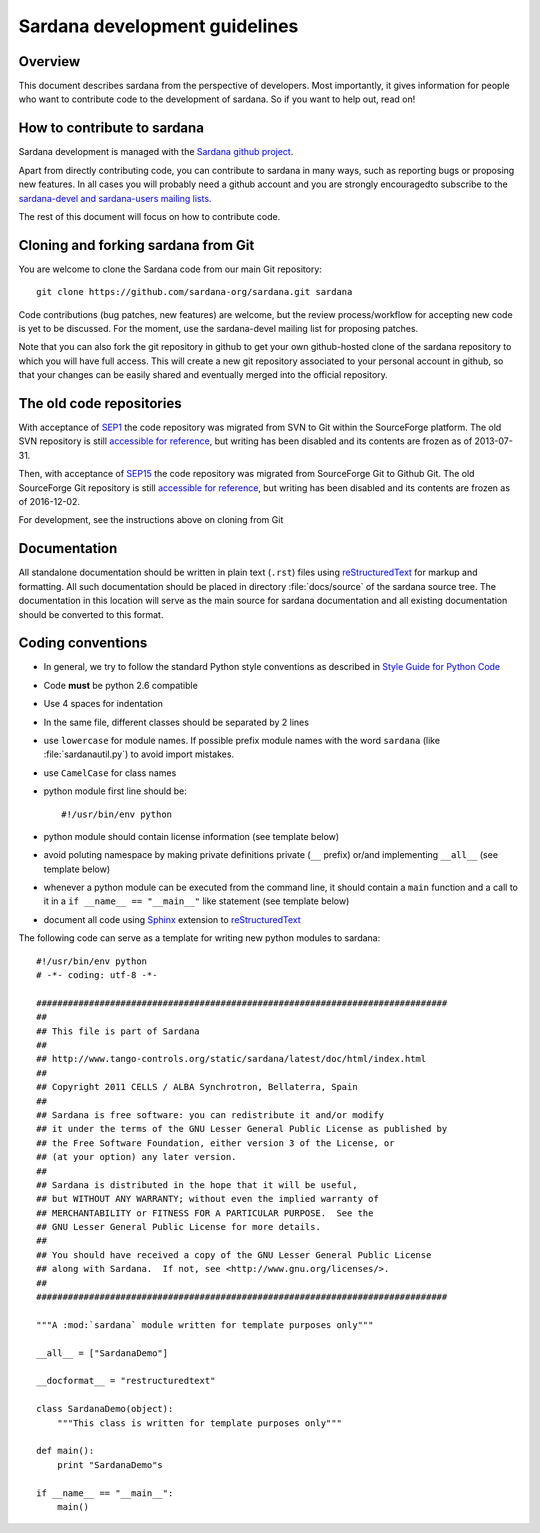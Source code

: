 .. _sardana-coding-guide:

==============================
Sardana development guidelines
==============================

Overview
---------

This document describes sardana from the perspective of developers. Most 
importantly, it gives information for people who want to contribute code to the 
development of sardana. So if you want to help out, read on!

How to contribute to sardana
----------------------------

Sardana development is managed with the `Sardana github project
<https://github.com/sardana-org/sardana>`_. 

Apart from directly contributing code, you can contribute to sardana in many
ways, such as reporting bugs or proposing new features. In all cases you will
probably need a github account and you are strongly encouragedto subscribe to the
`sardana-devel and sardana-users mailing lists <https://sourceforge.net/p/sardana/mailman/>`_.

The rest of this document will focus on how to contribute code.

Cloning and forking sardana from Git
------------------------------------

You are welcome to clone the Sardana code from our main Git repository::

    git clone https://github.com/sardana-org/sardana.git sardana

Code contributions (bug patches, new features) are welcome,
but the review process/workflow for accepting new code is yet to be discussed. For the
moment, use the sardana-devel mailing list for proposing patches.

Note that you can also fork the git repository in github to get your own
github-hosted clone of the sardana repository to which you will have full
access. This will create a new git repository associated to your personal account in
github, so that your changes can be easily shared and eventually merged
into the official repository.
 
The old code repositories
---------------------------

With acceptance of `SEP1 <http://www.sardana-controls.org/sep?SEP1.md>`_ the
code repository was migrated from SVN to Git within the SourceForge platform.
The old SVN repository is still `accessible for reference <https://sourceforge.net/p/sardana/code/>`_,
but writing has been disabled and its contents are frozen as of 2013-07-31.

Then, with acceptance of `SEP15 <http://www.sardana-controls.org/sep?SEP15.md>`_ the
code repository was migrated from SourceForge Git to Github Git.
The old SourceForge Git repository is still `accessible for reference <https://sourceforge.net/p/sardana/sardana.git>`_,
but writing has been disabled and its contents are frozen as of 2016-12-02.

For development, see the instructions above on cloning from Git

Documentation
-------------

All standalone documentation should be written in plain text (``.rst``) files
using reStructuredText_ for markup and formatting. All such
documentation should be placed in directory :file:`docs/source` of the sardana
source tree. The documentation in this location will serve as the main source
for sardana documentation and all existing documentation should be converted
to this format.

Coding conventions
------------------

* In general, we try to follow the standard Python style conventions as
  described in
  `Style Guide for Python Code  <http://www.python.org/peps/pep-0008.html>`_
* Code **must** be python 2.6 compatible
* Use 4 spaces for indentation
* In the same file, different classes should be separated by 2 lines
* use ``lowercase`` for module names. If possible prefix module names with the
  word ``sardana`` (like :file:`sardanautil.py`) to avoid import mistakes.
* use ``CamelCase`` for class names
* python module first line should be::

    #!/usr/bin/env python
* python module should contain license information (see template below)
* avoid poluting namespace by making private definitions private (``__`` prefix)
  or/and implementing ``__all__`` (see template below)
* whenever a python module can be executed from the command line, it should 
  contain a ``main`` function and a call to it in a ``if __name__ == "__main__"``
  like statement (see template below)
* document all code using Sphinx_ extension to reStructuredText_

The following code can serve as a template for writing new python modules to
sardana::

    #!/usr/bin/env python
    # -*- coding: utf-8 -*-

    ##############################################################################
    ##
    ## This file is part of Sardana
    ## 
    ## http://www.tango-controls.org/static/sardana/latest/doc/html/index.html
    ##
    ## Copyright 2011 CELLS / ALBA Synchrotron, Bellaterra, Spain
    ## 
    ## Sardana is free software: you can redistribute it and/or modify
    ## it under the terms of the GNU Lesser General Public License as published by
    ## the Free Software Foundation, either version 3 of the License, or
    ## (at your option) any later version.
    ## 
    ## Sardana is distributed in the hope that it will be useful,
    ## but WITHOUT ANY WARRANTY; without even the implied warranty of
    ## MERCHANTABILITY or FITNESS FOR A PARTICULAR PURPOSE.  See the
    ## GNU Lesser General Public License for more details.
    ## 
    ## You should have received a copy of the GNU Lesser General Public License
    ## along with Sardana.  If not, see <http://www.gnu.org/licenses/>.
    ##
    ##############################################################################

    """A :mod:`sardana` module written for template purposes only"""

    __all__ = ["SardanaDemo"]
    
    __docformat__ = "restructuredtext"
    
    class SardanaDemo(object):
        """This class is written for template purposes only"""
        
    def main():
        print "SardanaDemo"s
    
    if __name__ == "__main__":
        main()


.. _Tango: http://www.tango-controls.org/
.. _tango_cs: https://sourceforge.net/projects/tango-cs/
.. _reStructuredText:  http://docutils.sourceforge.net/rst.html
.. _Sphinx: http://sphinx.pocoo.org/
